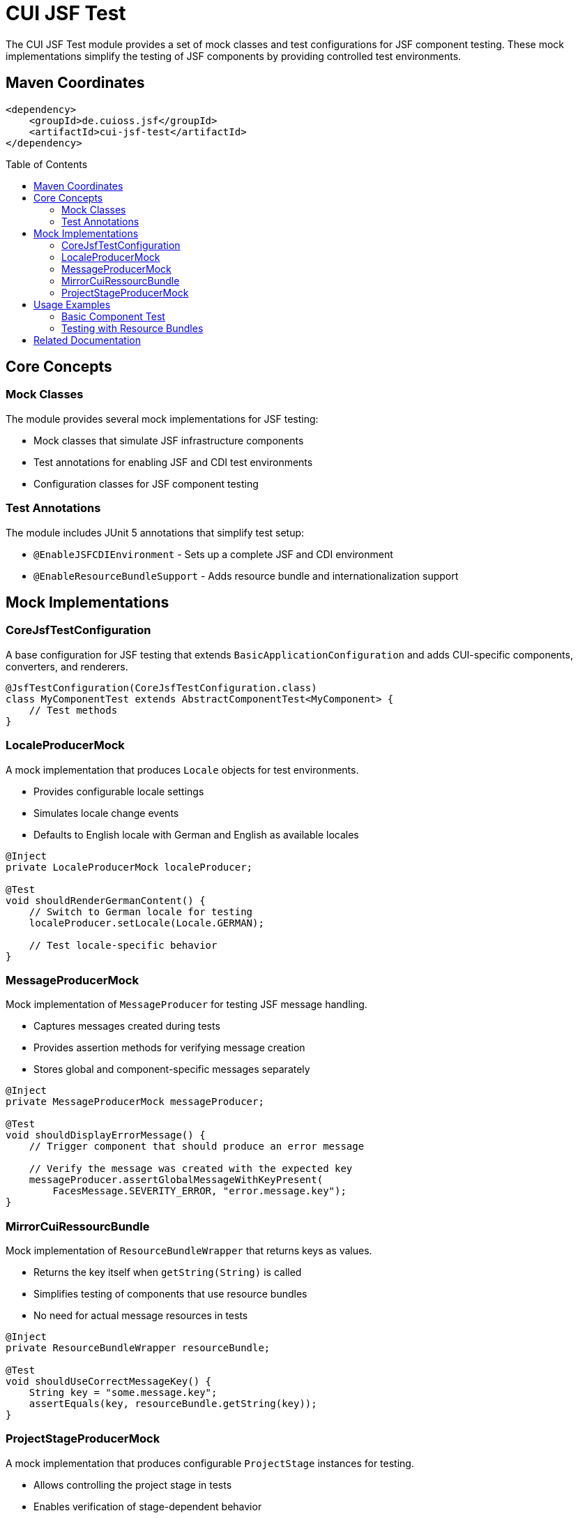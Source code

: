 = CUI JSF Test
:toc: macro
:toclevels: 3
:sectnumlevels: 1

The CUI JSF Test module provides a set of mock classes and test configurations for JSF component testing. These mock implementations simplify the testing of JSF components by providing controlled test environments.

== Maven Coordinates

[source, xml]
----
<dependency>
    <groupId>de.cuioss.jsf</groupId>
    <artifactId>cui-jsf-test</artifactId>
</dependency>
----

toc::[]

== Core Concepts

=== Mock Classes

The module provides several mock implementations for JSF testing:

* Mock classes that simulate JSF infrastructure components
* Test annotations for enabling JSF and CDI test environments
* Configuration classes for JSF component testing

=== Test Annotations

The module includes JUnit 5 annotations that simplify test setup:

* `@EnableJSFCDIEnvironment` - Sets up a complete JSF and CDI environment
* `@EnableResourceBundleSupport` - Adds resource bundle and internationalization support

== Mock Implementations

=== CoreJsfTestConfiguration

A base configuration for JSF testing that extends `BasicApplicationConfiguration` and adds CUI-specific components, converters, and renderers.

[source,java]
----
@JsfTestConfiguration(CoreJsfTestConfiguration.class)
class MyComponentTest extends AbstractComponentTest<MyComponent> {
    // Test methods
}
----

=== LocaleProducerMock

A mock implementation that produces `Locale` objects for test environments.

* Provides configurable locale settings
* Simulates locale change events
* Defaults to English locale with German and English as available locales

[source,java]
----
@Inject
private LocaleProducerMock localeProducer;

@Test
void shouldRenderGermanContent() {
    // Switch to German locale for testing
    localeProducer.setLocale(Locale.GERMAN);
    
    // Test locale-specific behavior
}
----

=== MessageProducerMock

Mock implementation of `MessageProducer` for testing JSF message handling.

* Captures messages created during tests
* Provides assertion methods for verifying message creation
* Stores global and component-specific messages separately

[source,java]
----
@Inject
private MessageProducerMock messageProducer;

@Test
void shouldDisplayErrorMessage() {
    // Trigger component that should produce an error message
    
    // Verify the message was created with the expected key
    messageProducer.assertGlobalMessageWithKeyPresent(
        FacesMessage.SEVERITY_ERROR, "error.message.key");
}
----

=== MirrorCuiRessourcBundle

Mock implementation of `ResourceBundleWrapper` that returns keys as values.

* Returns the key itself when `getString(String)` is called
* Simplifies testing of components that use resource bundles
* No need for actual message resources in tests

[source,java]
----
@Inject
private ResourceBundleWrapper resourceBundle;

@Test
void shouldUseCorrectMessageKey() {
    String key = "some.message.key";
    assertEquals(key, resourceBundle.getString(key));
}
----

=== ProjectStageProducerMock

A mock implementation that produces configurable `ProjectStage` instances for testing.

* Allows controlling the project stage in tests
* Enables verification of stage-dependent behavior
* Defaults to `ProjectStage.PRODUCTION`

[source,java]
----
@Inject
private ProjectStageProducerMock stageProducer;

@Test
void shouldBehaveDifferentlyInDevelopment() {
    // Change project stage for this test
    stageProducer.setProjectStage(ProjectStage.DEVELOPMENT);
    
    // Test development-specific behavior
}
----

== Usage Examples

=== Basic Component Test

[source,java]
----
@EnableJSFCDIEnvironment
@JsfTestConfiguration(CoreJsfTestConfiguration.class)
class ButtonComponentTest extends AbstractComponentTest<MyButtonComponent> {

    @Test
    @DisplayName("should render correctly with default values")
    void shouldRenderWithDefaults() {
        // Arrange
        var component = new MyButtonComponent();
        
        // Act
        String renderedOutput = renderComponent(component);
        
        // Assert
        assertContains(renderedOutput, "expected-css-class");
    }
}
----

=== Testing with Resource Bundles

[source,java]
----
@EnableJSFCDIEnvironment
@EnableResourceBundleSupport
class LocalizedComponentTest {

    @Inject
    private LocaleProducerMock localeProducer;
    
    @Inject
    private MessageProducerMock messageProducer;
    
    @Test
    void shouldUseCorrectMessageKeys() {
        // Test component that uses message keys
        // ...
        
        // Verify the correct message keys were used
        messageProducer.assertMessagePresentContaining("expected.key");
    }
}
----

== Related Documentation

* link:https://jakarta.ee/specifications/faces/[Jakarta Faces Specification]
* link:https://junit.org/junit5/docs/current/user-guide/[JUnit 5 User Guide]
